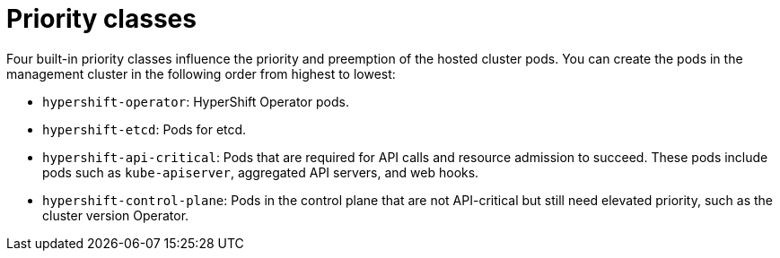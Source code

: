 // Module included in the following assemblies:
//
// * hosted_control_planes/hcp-prepare/hcp-distribute-workloads.adoc

:_mod-docs-content-type: CONCEPT
[id="hcp-priority-classes_{context}"]
= Priority classes

Four built-in priority classes influence the priority and preemption of the hosted cluster pods. You can create the pods in the management cluster in the following order from highest to lowest:

* `hypershift-operator`: HyperShift Operator pods.
* `hypershift-etcd`: Pods for etcd.
* `hypershift-api-critical`: Pods that are required for API calls and resource admission to succeed. These pods include pods such as `kube-apiserver`, aggregated API servers, and web hooks.
* `hypershift-control-plane`: Pods in the control plane that are not API-critical but still need elevated priority, such as the cluster version Operator.

